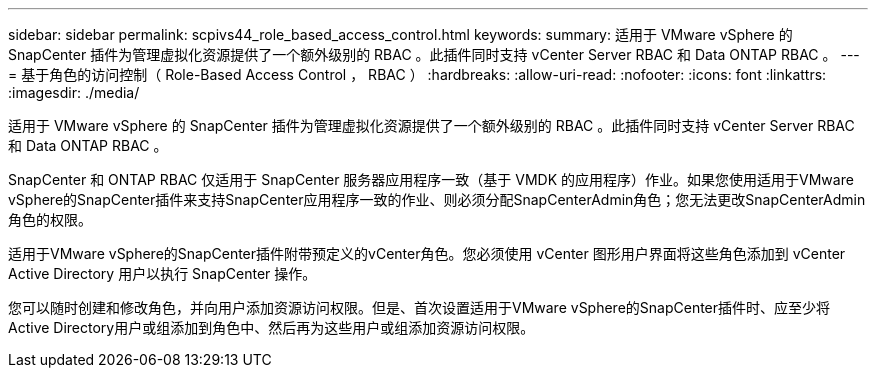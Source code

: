---
sidebar: sidebar 
permalink: scpivs44_role_based_access_control.html 
keywords:  
summary: 适用于 VMware vSphere 的 SnapCenter 插件为管理虚拟化资源提供了一个额外级别的 RBAC 。此插件同时支持 vCenter Server RBAC 和 Data ONTAP RBAC 。 
---
= 基于角色的访问控制（ Role-Based Access Control ， RBAC ）
:hardbreaks:
:allow-uri-read: 
:nofooter: 
:icons: font
:linkattrs: 
:imagesdir: ./media/


[role="lead"]
适用于 VMware vSphere 的 SnapCenter 插件为管理虚拟化资源提供了一个额外级别的 RBAC 。此插件同时支持 vCenter Server RBAC 和 Data ONTAP RBAC 。

SnapCenter 和 ONTAP RBAC 仅适用于 SnapCenter 服务器应用程序一致（基于 VMDK 的应用程序）作业。如果您使用适用于VMware vSphere的SnapCenter插件来支持SnapCenter应用程序一致的作业、则必须分配SnapCenterAdmin角色；您无法更改SnapCenterAdmin角色的权限。

适用于VMware vSphere的SnapCenter插件附带预定义的vCenter角色。您必须使用 vCenter 图形用户界面将这些角色添加到 vCenter Active Directory 用户以执行 SnapCenter 操作。

您可以随时创建和修改角色，并向用户添加资源访问权限。但是、首次设置适用于VMware vSphere的SnapCenter插件时、应至少将Active Directory用户或组添加到角色中、然后再为这些用户或组添加资源访问权限。
